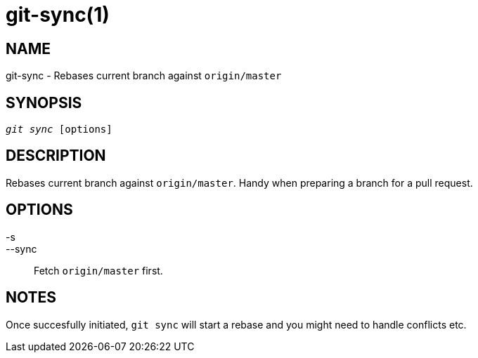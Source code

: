 git-sync(1)
===========

NAME
----
git-sync - Rebases current branch against `origin/master`


SYNOPSIS
--------
[verse]
'git sync' [options]


DESCRIPTION
-----------
Rebases current branch against `origin/master`. Handy when preparing a branch for a pull request.


OPTIONS
-------

-s::
--sync::
	Fetch `origin/master` first.


NOTES
-----

Once succesfully initiated, `git sync` will start a rebase and you might need to handle
conflicts etc.
